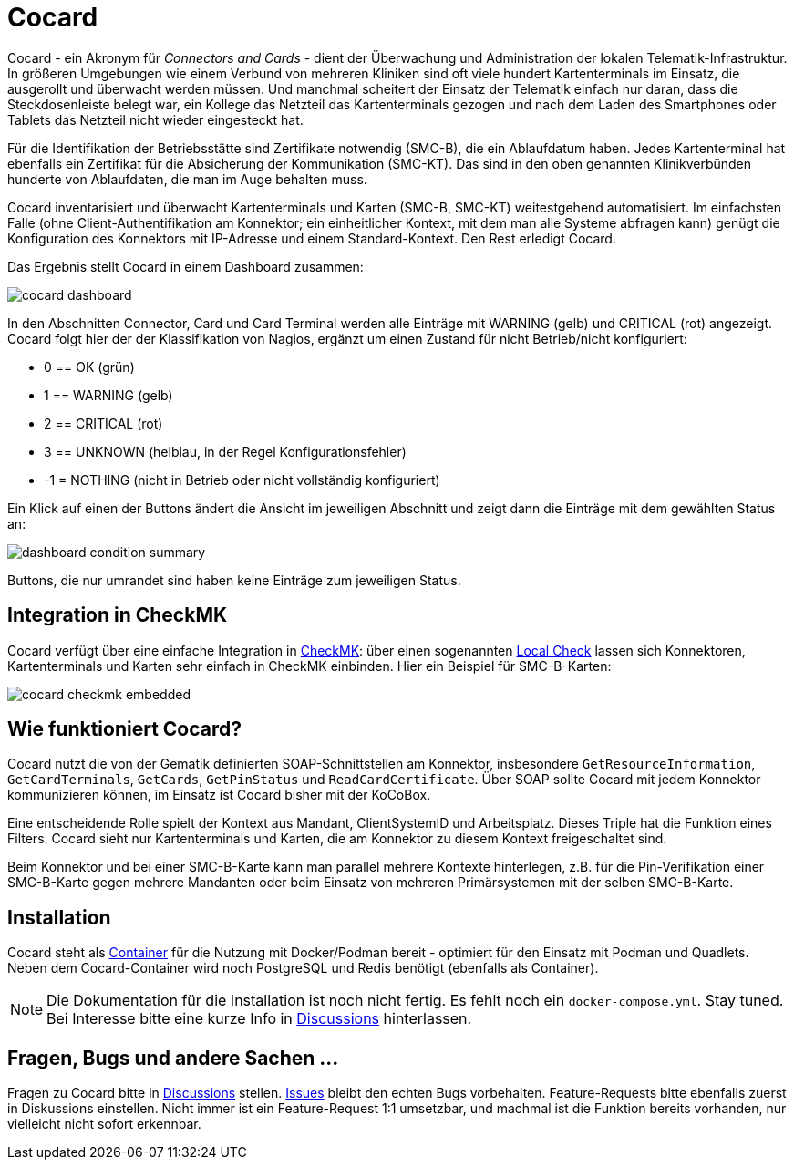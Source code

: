 = Cocard

Cocard - ein Akronym für _Connectors and Cards_ - dient der Überwachung und
Administration der lokalen Telematik-Infrastruktur. In größeren Umgebungen wie einem Verbund von mehreren Kliniken sind oft viele hundert Kartenterminals im Einsatz, die ausgerollt und überwacht werden müssen. Und manchmal scheitert der Einsatz der Telematik einfach nur daran, dass die Steckdosenleiste belegt war, ein Kollege das Netzteil das Kartenterminals gezogen und nach dem Laden des Smartphones oder Tablets das Netzteil nicht wieder eingesteckt hat.

Für die Identifikation der Betriebsstätte sind Zertifikate notwendig (SMC-B), die ein Ablaufdatum haben. Jedes Kartenterminal hat ebenfalls ein Zertifikat für die Absicherung der Kommunikation (SMC-KT). Das sind in den oben genannten Klinikverbünden hunderte von Ablaufdaten, die man im Auge behalten muss.

Cocard inventarisiert und überwacht Kartenterminals und Karten (SMC-B, SMC-KT) 
weitestgehend automatisiert. Im einfachsten Falle (ohne Client-Authentifikation am Konnektor; ein einheitlicher Kontext, mit dem man alle Systeme abfragen kann) genügt die Konfiguration des Konnektors mit IP-Adresse und einem Standard-Kontext. Den Rest erledigt Cocard.

Das Ergebnis stellt Cocard in einem Dashboard zusammen:

image::docsrc/app/modules/ROOT/images/cocard-dashboard.png[]

In den Abschnitten Connector, Card und Card Terminal werden alle Einträge mit WARNING (gelb) und CRITICAL (rot) angezeigt. Cocard folgt hier der der Klassifikation von Nagios, ergänzt um einen Zustand für nicht Betrieb/nicht konfiguriert: 

* 0 == OK (grün)
* 1 == WARNING (gelb)
* 2 == CRITICAL (rot)
* 3 == UNKNOWN (helblau, in der Regel Konfigurationsfehler)
* -1 = NOTHING (nicht in Betrieb oder nicht vollständig konfiguriert)

Ein Klick auf einen der Buttons ändert die Ansicht im jeweiligen Abschnitt und zeigt dann die Einträge mit dem gewählten Status an:

image::docsrc/app/modules/ROOT/images/dashboard-condition-summary.png[]

Buttons, die nur umrandet sind haben keine Einträge zum jeweiligen Status.

== Integration in CheckMK

Cocard verfügt über eine einfache Integration in https://docs.checkmk.com/latest/de/[CheckMK]: über einen sogenannten https://docs.checkmk.com/latest/de/localchecks.html[Local Check] lassen sich Konnektoren, Kartenterminals und Karten sehr einfach in CheckMK einbinden. Hier ein Beispiel für SMC-B-Karten:

image::docsrc/app/modules/ROOT/images/cocard-checkmk-embedded.png[]

== Wie funktioniert Cocard?

Cocard nutzt die von der Gematik definierten SOAP-Schnittstellen am Konnektor, insbesondere `GetResourceInformation`, `GetCardTerminals`, `GetCards`, `GetPinStatus` und `ReadCardCertificate`. Über SOAP sollte Cocard mit jedem Konnektor kommunizieren können, im Einsatz ist Cocard bisher mit der KoCoBox.

Eine entscheidende Rolle spielt der Kontext aus Mandant, ClientSystemID und Arbeitsplatz. Dieses Triple hat die Funktion eines Filters. Cocard sieht nur Kartenterminals und Karten, die am Konnektor zu diesem Kontext freigeschaltet sind.

Beim Konnektor und bei einer SMC-B-Karte kann man parallel mehrere Kontexte hinterlegen, z.B. für die Pin-Verifikation einer SMC-B-Karte gegen mehrere Mandanten oder beim Einsatz von mehreren Primärsystemen mit der selben SMC-B-Karte.

== Installation

Cocard steht als https://github.com/swobspace/cocard/pkgs/container/cocard[Container] für die Nutzung mit Docker/Podman bereit - optimiert für den Einsatz mit Podman und Quadlets. Neben dem Cocard-Container wird noch PostgreSQL und Redis benötigt (ebenfalls als Container).

NOTE: Die Dokumentation für die Installation ist noch nicht fertig. Es fehlt noch ein `docker-compose.yml`. Stay tuned. Bei Interesse bitte eine kurze Info in https://github.com/swobspace/cocard/discussions[Discussions] hinterlassen.

== Fragen, Bugs und andere Sachen ...

Fragen zu Cocard bitte in https://github.com/swobspace/cocard/discussions[Discussions] stellen. https://github.com/swobspace/cocard/issues[Issues] bleibt den echten Bugs vorbehalten. Feature-Requests bitte ebenfalls zuerst in Diskussions einstellen. Nicht immer ist ein Feature-Request 1:1 umsetzbar, und machmal ist die Funktion bereits vorhanden, nur vielleicht nicht sofort erkennbar.

